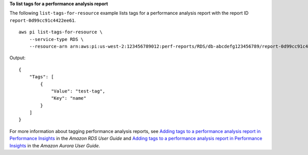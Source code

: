 **To list tags for a performance analysis report**

The following ``list-tags-for-resource`` example lists tags for a performance analysis report with the report ID ``report-0d99cc91c4422ee61``. ::

    aws pi list-tags-for-resource \
        --service-type RDS \
        --resource-arn arn:aws:pi:us-west-2:123456789012:perf-reports/RDS/db-abcdefg123456789/report-0d99cc91c4422ee61

Output::

    {
        "Tags": [
            {
                "Value": "test-tag",
                "Key": "name"
            }
        ]
    }

For more information about tagging performance analysis reports, see `Adding tags to a performance analysis report in Performance Insights <https://docs.aws.amazon.com/AmazonRDS/latest/UserGuide/USER_PerfInsights.UsingDashboard.ManagePerfAnalysisReportTags.html>`__ in the *Amazon RDS User Guide* and `Adding tags to a performance analysis report in Performance Insights <https://docs.aws.amazon.com/AmazonRDS/latest/AuroraUserGuide/USER_PerfInsights.UsingDashboard.ManagePerfAnalysisReportTags.html>`__ in the *Amazon Aurora User Guide*.